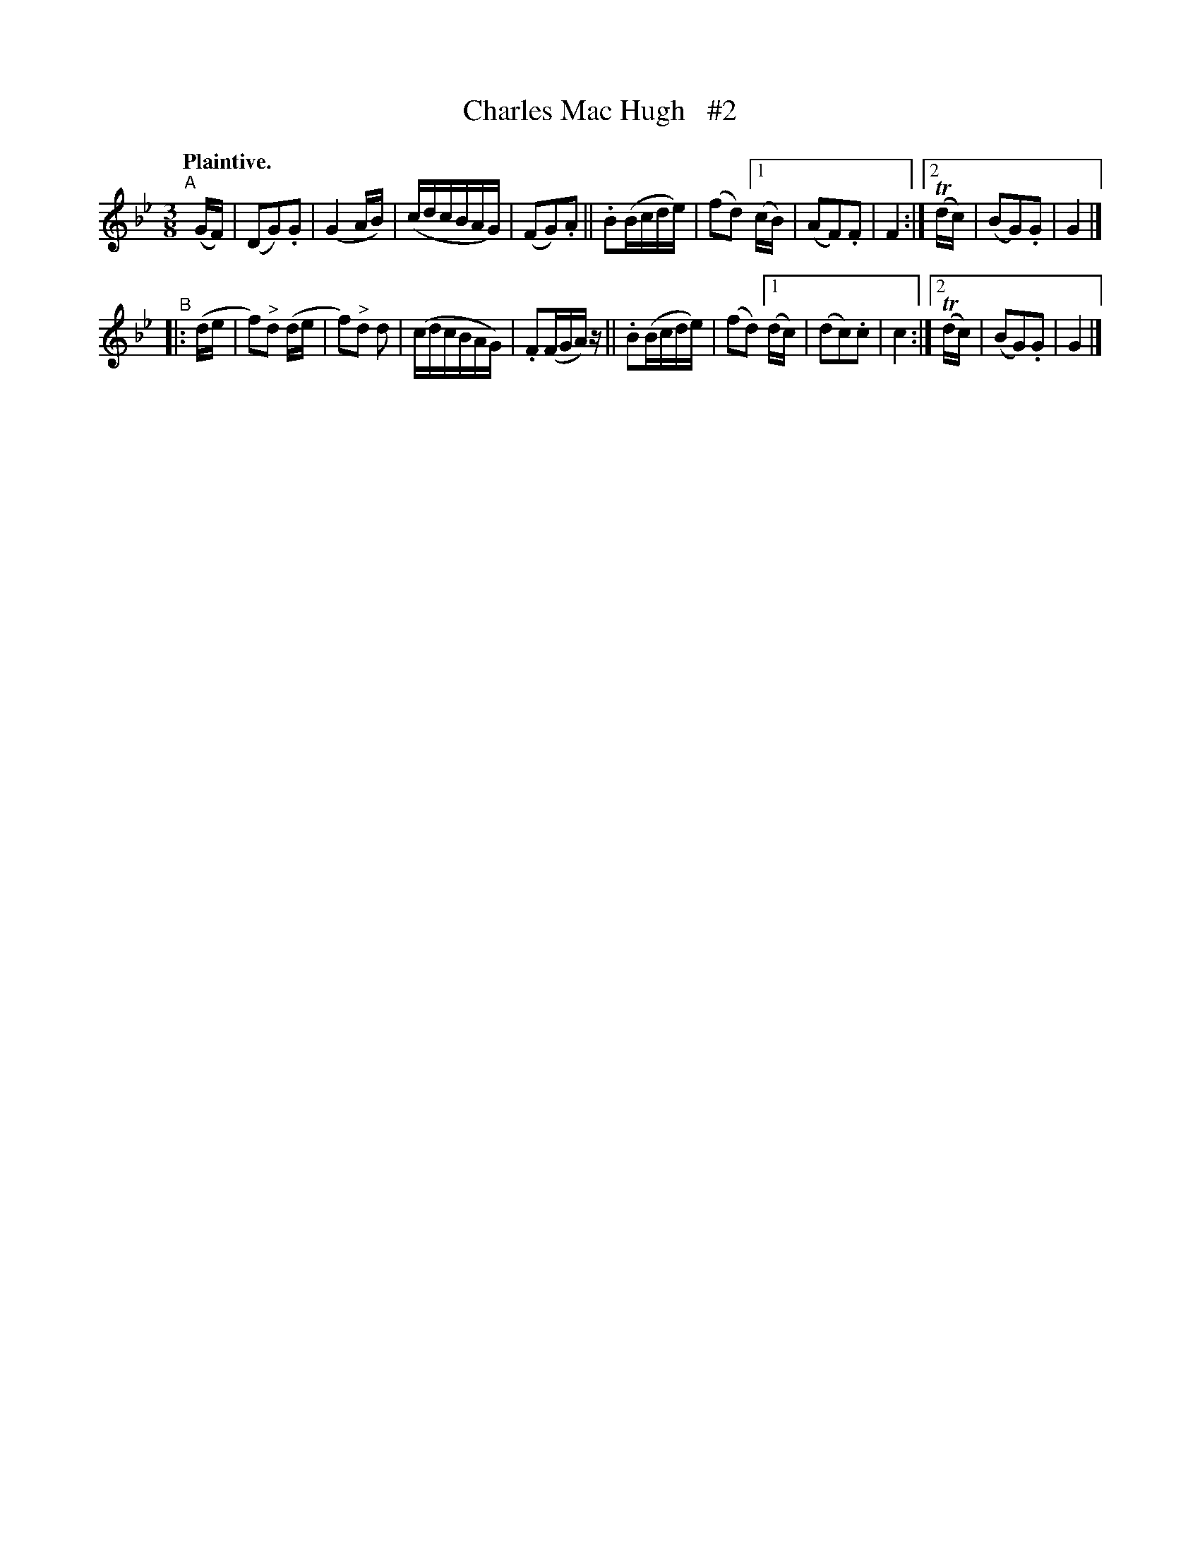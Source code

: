 X: 369
T: Charles Mac Hugh   #2
R: air
%S: s:2 b:20(10+10)
B: O'Neill's 1850 #369
Z: Chris Falt, cfalt@trytel.com
N: Compacted via repeats and multiple endings [JC]
Q: "Plaintive."
M: 3/8
L: 1/16
K: Gm
"^A"\
[|] (GF) | (D2G2).G2 | (G4 AB) | (cdcBAG) | (F2G2).A2 || .B2(Bcde) | (f2d2) \
[1  (cB) | (A2F2).F2 | F4 :|[2 (Tdc) | (B2G2).G2 | G4 |]
"^B"\
|:  (de  | f2)"^>"d2 (de | f2)"^>"d2 d2 | (cdcBAG) | .F2(FGA)z || .B2(Bcde) | (f2d2) \
[1  (dc) | (d2c2).c2 | c4 :|[2 (Tdc) | (B2G2).G2 | G4 |]
